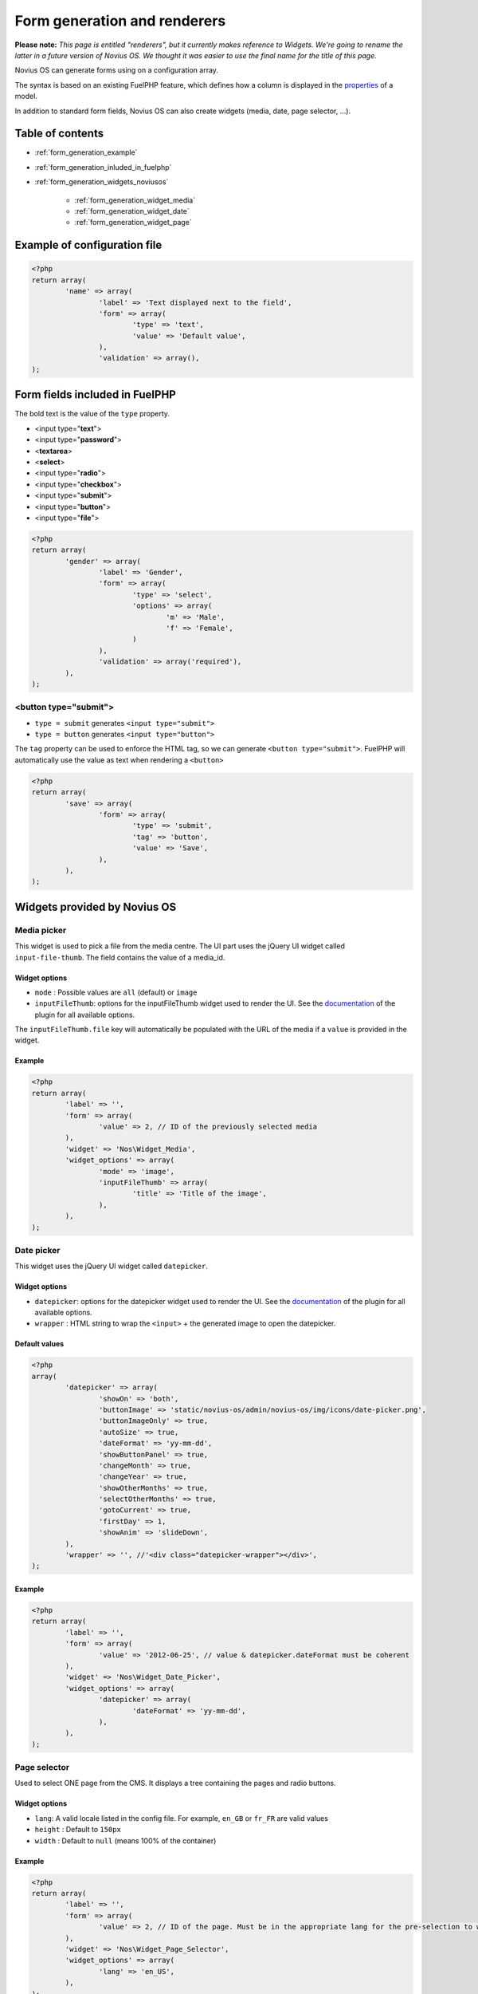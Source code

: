 Form generation and renderers
=============================

**Please note:** *This page is entitled "renderers", but it currently makes reference to Widgets. We're going to rename the latter in a future version of Novius OS. We thought it was easier to use the final name for the title of this page.*

Novius OS can generate forms using on a configuration array.

The syntax is based on an existing FuelPHP feature, which defines how a column is displayed in the `properties <http://docs.fuelphp.com/packages/orm/creating_models.html#propperties>`_ of a model.

In addition to standard form fields, Novius OS can also create widgets (media, date, page selector, ...).

Table of contents
-----------------

* :ref:`form_generation_example`
* :ref:`form_generation_inluded_in_fuelphp`
* :ref:`form_generation_widgets_noviusos`

    * :ref:`form_generation_widget_media`
    * :ref:`form_generation_widget_date`
    * :ref:`form_generation_widget_page`


.. _form_generation_example:

Example of configuration file
------------------------------

.. code-block:: php

	<?php
	return array(
		'name' => array(
			'label' => 'Text displayed next to the field',
			'form' => array(
				'type' => 'text',
				'value' => 'Default value',
			),
			'validation' => array(),
	);


.. _form_generation_inluded_in_fuelphp:

Form fields included in FuelPHP
--------------------------------

The bold text is the value of the ``type`` property.

* <input type="**text**">
* <input type="**password**">
* <**textarea**>
* <**select**>
* <input type="**radio**">
* <input type="**checkbox**">
* <input type="**submit**">
* <input type="**button**">
* <input type="**file**">

.. code-block:: php

	<?php
	return array(
		'gender' => array(
			'label' => 'Gender',
			'form' => array(
				'type' => 'select',
				'options' => array(
					'm' => 'Male',
					'f' => 'Female',
				)
			),
			'validation' => array('required'),
		),
	);


<button type="submit">
^^^^^^^^^^^^^^^^^^^^^^

* ``type = submit`` generates ``<input type="submit">``
* ``type = button`` generates ``<input type="button">``

The ``tag`` property can be used to enforce the HTML tag, so we can generate ``<button type="submit">``.
FuelPHP will automatically use the value as text when rendering a ``<button>`` 

.. code-block:: php

	<?php
	return array(
		'save' => array(
			'form' => array(
				'type' => 'submit',
				'tag' => 'button',
				'value' => 'Save',
			),
		),
	);



.. _form_generation_widgets_noviusos:

Widgets provided by Novius OS
------------------------------

.. _form_generation_widget_media:

Media picker
^^^^^^^^^^^^

This widget is used to pick a file from the media centre. The UI part uses the jQuery UI widget called ``input-file-thumb``.
The field contains the value of a media_id.

Widget options
""""""""""""""

* ``mode`` : Possible values are ``all`` (default) or ``image``
* ``inputFileThumb``: options for the inputFileThumb widget used to render the UI. See the `documentation <http://www.novius-labs.com/contributions/jquery-plugin-inputfile/documentation.html>`_ of the plugin for all available options.

The ``inputFileThumb.file`` key will automatically be populated with the URL of the media if a ``value`` is provided in the widget.

Example
"""""""

.. code-block:: php

	<?php
	return array(
		'label' => '',
		'form' => array(
			'value' => 2, // ID of the previously selected media
		),
		'widget' => 'Nos\Widget_Media',
		'widget_options' => array(
			'mode' => 'image',
			'inputFileThumb' => array(
				'title' => 'Title of the image',
			),
		),
	);


.. _form_generation_widget_date:

Date picker
^^^^^^^^^^^

This widget uses the jQuery UI widget called ``datepicker``.

Widget options
""""""""""""""

* ``datepicker``: options for the datepicker widget used to render the UI. See the `documentation <http://jqueryui.com/demos/datepicker/>`_ of the plugin for all available options.
* ``wrapper`` : HTML string to wrap the ``<input>`` + the generated image to open the datepicker.

Default values
""""""""""""""

.. code-block:: php

	<?php
	array(
		'datepicker' => array(
			'showOn' => 'both',
			'buttonImage' => 'static/novius-os/admin/novius-os/img/icons/date-picker.png',
			'buttonImageOnly' => true,
			'autoSize' => true,
			'dateFormat' => 'yy-mm-dd',
			'showButtonPanel' => true,
			'changeMonth' => true,
			'changeYear' => true,
			'showOtherMonths' => true,
			'selectOtherMonths' => true,
			'gotoCurrent' => true,
			'firstDay' => 1,
			'showAnim' => 'slideDown',
		),
		'wrapper' => '', //'<div class="datepicker-wrapper"></div>',
	);


Example
"""""""

.. code-block:: php

	<?php
	return array(
		'label' => '',
		'form' => array(
			'value' => '2012-06-25', // value & datepicker.dateFormat must be coherent
		),
		'widget' => 'Nos\Widget_Date_Picker',
		'widget_options' => array(
			'datepicker' => array(
				'dateFormat' => 'yy-mm-dd',
			),
		),
	);



.. _form_generation_widget_page:

Page selector
^^^^^^^^^^^^^

Used to select ONE page from the CMS. It displays a tree containing the pages and radio buttons.

Widget options
""""""""""""""

* ``lang``: A valid locale listed in the config file. For example, ``en_GB`` or ``fr_FR`` are valid values
* ``height`` : Default to ``150px``
* ``width`` : Default to ``null`` (means 100% of the container)


Example
"""""""

.. code-block:: php

	<?php
	return array(
		'label' => '',
		'form' => array(
			'value' => 2, // ID of the page. Must be in the appropriate lang for the pre-selection to work.
		),
		'widget' => 'Nos\Widget_Page_Selector',
		'widget_options' => array(
			'lang' => 'en_US',
		),
	);


